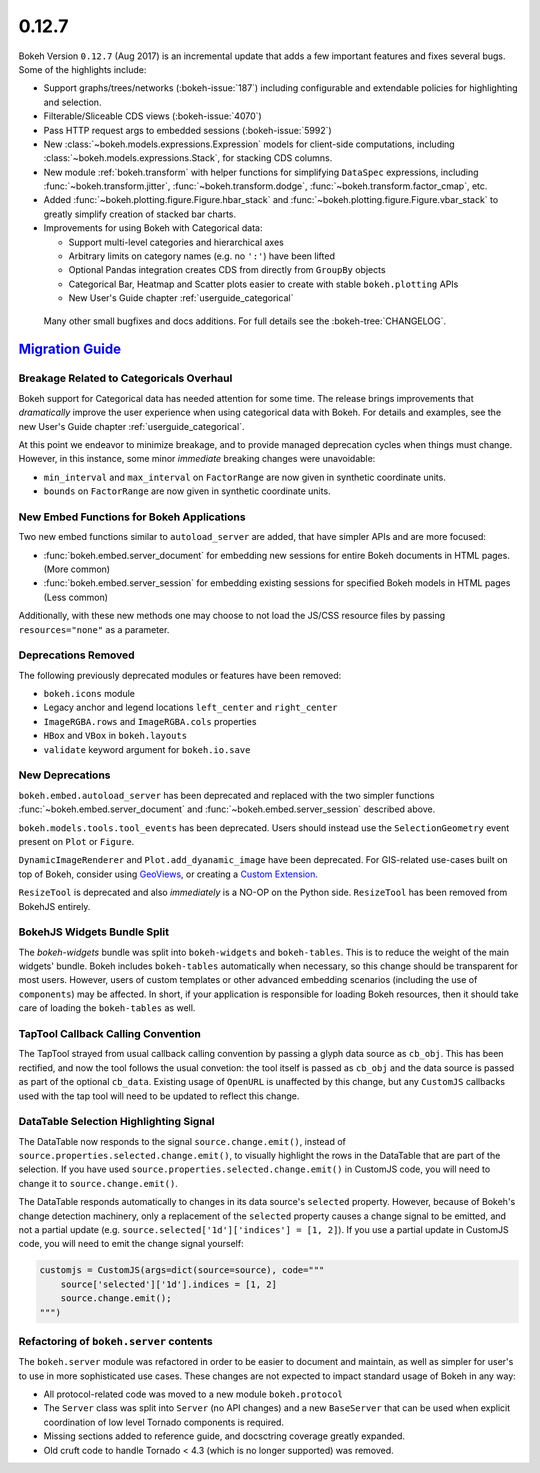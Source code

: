 .. _release-0-12-7:

0.12.7
======

Bokeh Version ``0.12.7`` (Aug 2017) is an incremental update that adds a few
important features and fixes several bugs. Some of the highlights include:

* Support graphs/trees/networks (:bokeh-issue:`187`) including configurable
  and extendable policies for highlighting and selection.
* Filterable/Sliceable CDS views (:bokeh-issue:`4070`)
* Pass HTTP request args to embedded sessions (:bokeh-issue:`5992`)
* New :class:`~bokeh.models.expressions.Expression` models for client-side
  computations, including :class:`~bokeh.models.expressions.Stack`, for
  stacking CDS columns.
* New module :ref:`bokeh.transform` with helper functions for simplifying
  ``DataSpec`` expressions, including  :func:`~bokeh.transform.jitter`,
  :func:`~bokeh.transform.dodge`, :func:`~bokeh.transform.factor_cmap`, etc.
* Added :func:`~bokeh.plotting.figure.Figure.hbar_stack` and
  :func:`~bokeh.plotting.figure.Figure.vbar_stack` to greatly simplify
  creation of stacked bar charts.
* Improvements for using Bokeh with Categorical data:

  - Support multi-level categories and hierarchical axes
  - Arbitrary limits on category names (e.g. no ``':'``) have been lifted
  - Optional Pandas integration creates CDS from directly from ``GroupBy``
    objects
  - Categorical Bar, Heatmap and Scatter plots easier to create with stable
    ``bokeh.plotting`` APIs
  - New User's Guide chapter :ref:`userguide_categorical`

 Many other small bugfixes and docs additions. For full details see the
 :bokeh-tree:`CHANGELOG`.

.. _release-0-12-7-migration:

`Migration Guide <releases.html#release-0-12-7-migration>`__
------------------------------------------------------------

Breakage Related to Categoricals Overhaul
~~~~~~~~~~~~~~~~~~~~~~~~~~~~~~~~~~~~~~~~~

Bokeh support for Categorical data has needed attention for some time.
The release brings improvements that *dramatically* improve the user
experience when using categorical data with Bokeh. For details and
examples, see the new User's Guide chapter :ref:`userguide_categorical`.

At this point we endeavor to minimize breakage, and to provide managed
deprecation cycles when things must change. However, in this instance,
some minor *immediate* breaking changes were unavoidable:

* ``min_interval`` and ``max_interval`` on ``FactorRange`` are now
  given in synthetic coordinate units.

* ``bounds`` on ``FactorRange`` are now given in synthetic coordinate
  units.

New Embed Functions for Bokeh Applications
~~~~~~~~~~~~~~~~~~~~~~~~~~~~~~~~~~~~~~~~~~

Two new embed functions similar to ``autoload_server`` are added, that have
simpler APIs and are more focused:

* :func:`bokeh.embed.server_document` for embedding new sessions for entire
  Bokeh documents in HTML pages. (More common)

* :func:`bokeh.embed.server_session` for embedding existing sessions for
  specified Bokeh models in HTML pages (Less common)

Additionally, with these new methods one may choose to not load the JS/CSS
resource files by passing ``resources="none"`` as a parameter.

Deprecations Removed
~~~~~~~~~~~~~~~~~~~~

The following previously deprecated modules or features have been removed:

* ``bokeh.icons`` module

* Legacy anchor and legend locations ``left_center`` and ``right_center``

* ``ImageRGBA.rows`` and ``ImageRGBA.cols`` properties

* ``HBox`` and ``VBox`` in ``bokeh.layouts``

* ``validate`` keyword argument for ``bokeh.io.save``

New Deprecations
~~~~~~~~~~~~~~~~

``bokeh.embed.autoload_server`` has been deprecated and replaced with the
two simpler functions :func:`~bokeh.embed.server_document` and
:func:`~bokeh.embed.server_session` described above.

``bokeh.models.tools.tool_events`` has been deprecated. Users should instead
use the ``SelectionGeometry`` event present on ``Plot`` or ``Figure``.

``DynamicImageRenderer`` and ``Plot.add_dyanamic_image`` have been deprecated.
For GIS-related use-cases built on top of Bokeh, consider using
GeoViews_, or creating a `Custom Extension`_.

``ResizeTool`` is deprecated and also *immediately* is a NO-OP on the Python
side. ``ResizeTool`` has been removed from BokehJS entirely.

BokehJS Widgets Bundle Split
~~~~~~~~~~~~~~~~~~~~~~~~~~~~

The `bokeh-widgets` bundle was split into ``bokeh-widgets`` and
``bokeh-tables``. This is to reduce the weight of the main widgets' bundle.
Bokeh includes ``bokeh-tables`` automatically when necessary, so this change
should be transparent for most users. However, users of custom templates or
other advanced embedding scenarios (including the use of ``components``) may
be affected. In short, if your application is responsible for loading Bokeh
resources, then it should take care of loading the ``bokeh-tables`` as well.

TapTool Callback Calling Convention
~~~~~~~~~~~~~~~~~~~~~~~~~~~~~~~~~~~

The TapTool strayed from usual callback calling convention by passing a glyph
data source as ``cb_obj``. This has been rectified, and now the tool follows the
usual convetion: the tool itself is passed as ``cb_obj`` and the data source is
passed as part of the optional ``cb_data``. Existing usage of ``OpenURL`` is
unaffected by this change, but any ``CustomJS`` callbacks used with the tap tool
will need to be updated to reflect this change.

DataTable Selection Highlighting Signal
~~~~~~~~~~~~~~~~~~~~~~~~~~~~~~~~~~~~~~~

The DataTable now responds to the signal ``source.change.emit()``, instead of
``source.properties.selected.change.emit()``, to visually highlight the rows in the
DataTable that are part of the selection. If you have used
``source.properties.selected.change.emit()`` in CustomJS code, you will need to
change it to ``source.change.emit()``.

The DataTable responds automatically to changes in its data source's ``selected``
property. However, because of Bokeh's change detection machinery, only a replacement
of the ``selected`` property causes a change signal to be emitted, and not a partial update
(e.g. ``source.selected['1d']['indices'] = [1, 2]``). If you use a partial update in CustomJS
code, you will need to emit the change signal yourself:

.. code-block:: python

    customjs = CustomJS(args=dict(source=source), code="""
        source['selected']['1d'].indices = [1, 2]
        source.change.emit();
    """)

Refactoring of ``bokeh.server`` contents
~~~~~~~~~~~~~~~~~~~~~~~~~~~~~~~~~~~~~~~~

The ``bokeh.server`` module was refactored in order to be easier to document
and maintain, as well as simpler for user's to use in more sophisticated use
cases. These changes are not expected to impact standard usage of Bokeh in any
way:

* All protocol-related code was moved to a new module ``bokeh.protocol``

* The ``Server`` class was split into ``Server`` (no API changes) and a new
  ``BaseServer`` that can be used when explicit coordination of low level
  Tornado components is required.

* Missing sections added to reference guide, and docsctring coverage greatly
  expanded.

* Old cruft code to handle Tornado < 4.3 (which is no longer supported) was
  removed.

.. _Custom Extension: https://docs.bokeh.org/en/latest/docs/user_guide/extensions.html
.. _GeoViews: http://geo.holoviews.org
.. _project roadmap: https://bokeh.org/roadmap
